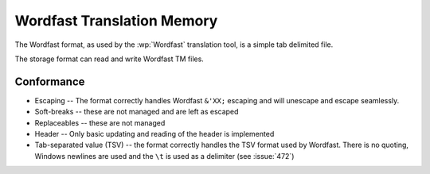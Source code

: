 
.. _wordfast:

Wordfast Translation Memory
***************************

The Wordfast format, as used by the :wp:`Wordfast` translation tool, is a
simple tab delimited file.

The storage format can read and write Wordfast TM files.

.. _wordfast#conformance:

Conformance
===========

* Escaping -- The format correctly handles Wordfast ``&'XX;`` escaping and will
  unescape and escape seamlessly.
* Soft-breaks -- these are not managed and are left as escaped
* Replaceables -- these are not managed
* Header -- Only basic updating and reading of the header is implemented
* Tab-separated value (TSV) -- the format correctly handles the TSV format used
  by Wordfast.  There is no quoting, Windows newlines are used and the ``\t``
  is used as a delimiter (see :issue:`472`)

